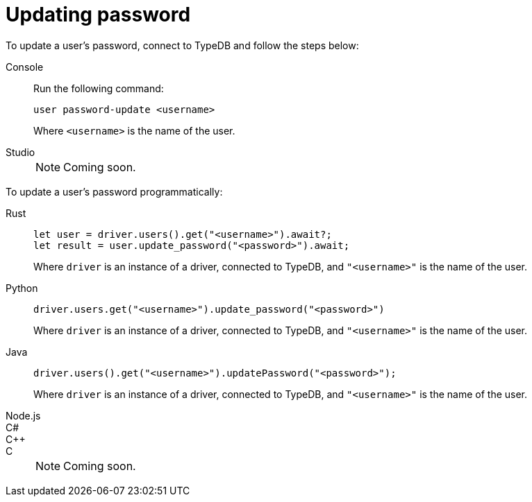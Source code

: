 = Updating password

To update a user's password, connect to TypeDB and follow the steps below:

[tabs]
====
Console::
+
--
Run the following command:

[,bash]
----
user password-update <username>
----

Where `<username>` is the name of the user.
--

Studio::
+
--
[NOTE]
======
Coming soon.
======
--
====

To update a user's password programmatically:

[tabs]
====
Rust::
+
--
[,rust]
----
let user = driver.users().get("<username>").await?;
let result = user.update_password("<password>").await;
----

Where `driver` is an instance of a driver, connected to TypeDB, and `"<username>"` is the name of the user.
--

Python::
+
--
[,python]
----
driver.users.get("<username>").update_password("<password>")
----

Where `driver` is an instance of a driver, connected to TypeDB, and `"<username>"` is the name of the user.
--

Java::
+
--
[,java]
----
driver.users().get("<username>").updatePassword("<password>");
----

Where `driver` is an instance of a driver, connected to TypeDB, and `"<username>"` is the name of the user.
--

Node.js::
C#::
C++::
C::
+
[NOTE]
======
Coming soon.
======
====
